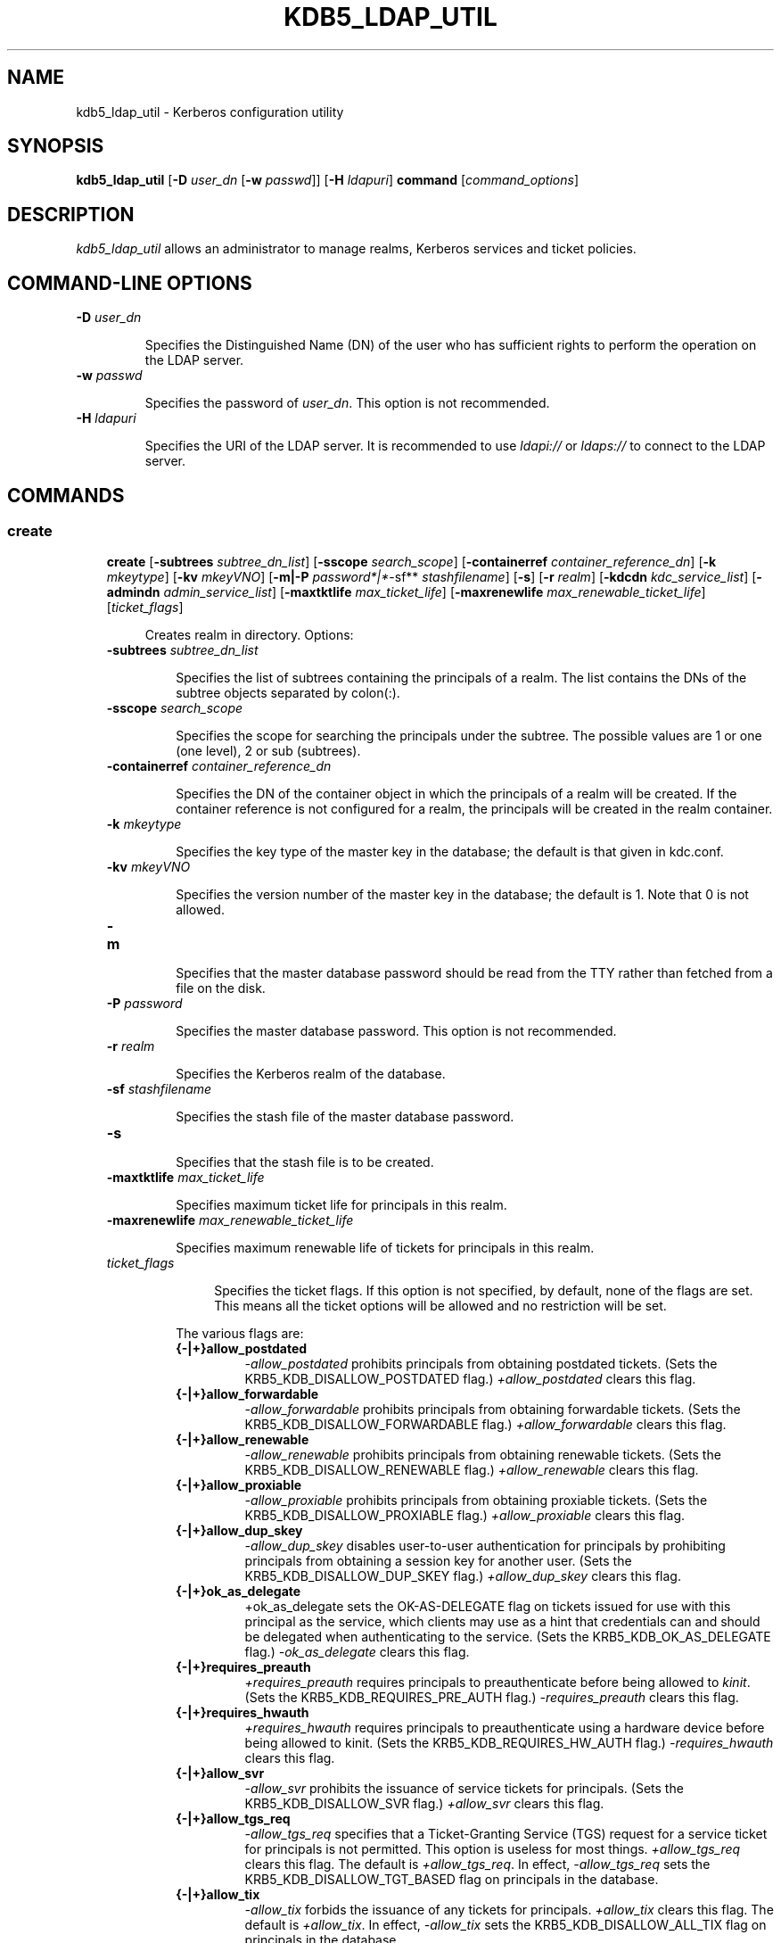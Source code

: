 .TH "KDB5_LDAP_UTIL" "8" "January 06, 2012" "0.0.1" "MIT Kerberos"
.SH NAME
kdb5_ldap_util \- Kerberos configuration utility
.
.nr rst2man-indent-level 0
.
.de1 rstReportMargin
\\$1 \\n[an-margin]
level \\n[rst2man-indent-level]
level margin: \\n[rst2man-indent\\n[rst2man-indent-level]]
-
\\n[rst2man-indent0]
\\n[rst2man-indent1]
\\n[rst2man-indent2]
..
.de1 INDENT
.\" .rstReportMargin pre:
. RS \\$1
. nr rst2man-indent\\n[rst2man-indent-level] \\n[an-margin]
. nr rst2man-indent-level +1
.\" .rstReportMargin post:
..
.de UNINDENT
. RE
.\" indent \\n[an-margin]
.\" old: \\n[rst2man-indent\\n[rst2man-indent-level]]
.nr rst2man-indent-level -1
.\" new: \\n[rst2man-indent\\n[rst2man-indent-level]]
.in \\n[rst2man-indent\\n[rst2man-indent-level]]u
..
.\" Man page generated from reStructeredText.
.
.SH SYNOPSIS
.sp
\fBkdb5_ldap_util\fP [\fB\-D\fP \fIuser_dn\fP [\fB\-w\fP \fIpasswd\fP]] [\fB\-H\fP \fIldapuri\fP] \fBcommand\fP [\fIcommand_options\fP]
.SH DESCRIPTION
.sp
\fIkdb5_ldap_util\fP allows an administrator to manage realms, Kerberos services and ticket policies.
.SH COMMAND-LINE OPTIONS
.INDENT 0.0
.TP
.B \fB\-D\fP \fIuser_dn\fP
.sp
Specifies the Distinguished Name (DN) of the user who has sufficient rights to perform the operation on the LDAP server.
.TP
.B \fB\-w\fP \fIpasswd\fP
.sp
Specifies the password of \fIuser_dn\fP.  This option is not recommended.
.TP
.B \fB\-H\fP \fIldapuri\fP
.sp
Specifies the URI of the LDAP server.  It is recommended to use \fIldapi://\fP or \fIldaps://\fP to connect to the LDAP server.
.UNINDENT
.SH COMMANDS
.SS create
.INDENT 0.0
.INDENT 3.5
.sp
\fBcreate\fP
[\fB\-subtrees\fP \fIsubtree_dn_list\fP]
[\fB\-sscope\fP \fIsearch_scope\fP]
[\fB\-containerref\fP \fIcontainer_reference_dn\fP]
[\fB\-k\fP \fImkeytype\fP]
[\fB\-kv\fP \fImkeyVNO\fP]
[\fB\-m|\-P\fP \fIpassword*|*\fP\-sf** \fIstashfilename\fP]
[\fB\-s\fP]
[\fB\-r\fP \fIrealm\fP]
[\fB\-kdcdn\fP \fIkdc_service_list\fP]
[\fB\-admindn\fP \fIadmin_service_list\fP]
[\fB\-maxtktlife\fP \fImax_ticket_life\fP]
[\fB\-maxrenewlife\fP \fImax_renewable_ticket_life\fP]
[\fIticket_flags\fP]
.INDENT 0.0
.INDENT 3.5
.sp
Creates realm in directory. Options:
.UNINDENT
.UNINDENT
.INDENT 0.0
.TP
.B \fB\-subtrees\fP \fIsubtree_dn_list\fP
.sp
Specifies the list of subtrees containing the principals of a realm.
The list contains the DNs of the subtree objects separated by colon(:).
.TP
.B \fB\-sscope\fP \fIsearch_scope\fP
.sp
Specifies the scope for searching the principals under the subtree.
The possible values are 1 or one (one level), 2 or sub (subtrees).
.TP
.B \fB\-containerref\fP \fIcontainer_reference_dn\fP
.sp
Specifies the DN of the container object in which the principals of a realm will be created.
If the container reference is not configured  for  a  realm, the principals will be created in the realm container.
.TP
.B \fB\-k\fP \fImkeytype\fP
.sp
Specifies the key type of the master key in the database; the default is that given in kdc.conf.
.TP
.B \fB\-kv\fP \fImkeyVNO\fP
.sp
Specifies the version number of the master key in the database; the default is 1. Note that 0 is not allowed.
.TP
.B \fB\-m\fP
.sp
Specifies that the master database password should be read from the TTY rather than fetched from a file on the disk.
.TP
.B \fB\-P\fP \fIpassword\fP
.sp
Specifies the master database password. This option is not recommended.
.TP
.B \fB\-r\fP \fIrealm\fP
.sp
Specifies the Kerberos realm of the database.
.TP
.B \fB\-sf\fP \fIstashfilename\fP
.sp
Specifies the stash file of the master database password.
.TP
.B \fB\-s\fP
.sp
Specifies that the stash file is to be created.
.TP
.B \fB\-maxtktlife\fP \fImax_ticket_life\fP
.sp
Specifies maximum ticket life for principals in this realm.
.TP
.B \fB\-maxrenewlife\fP \fImax_renewable_ticket_life\fP
.sp
Specifies maximum renewable life of tickets for principals in this realm.
.TP
.B \fIticket_flags\fP
.INDENT 7.0
.INDENT 3.5
.sp
Specifies  the ticket flags.
If this option is not specified, by default, none of the flags are set.
This means all the ticket options will be allowed and no restriction will be set.
.UNINDENT
.UNINDENT
.sp
The various flags are:
.INDENT 7.0
.TP
.B {\-|+}allow_postdated
.
\fI\-allow_postdated\fP prohibits principals from obtaining postdated tickets.
(Sets the KRB5_KDB_DISALLOW_POSTDATED flag.)  \fI+allow_postdated\fP clears this flag.
.TP
.B {\-|+}allow_forwardable
.
\fI\-allow_forwardable\fP prohibits principals from obtaining forwardable tickets.
(Sets the  KRB5_KDB_DISALLOW_FORWARDABLE  flag.)
\fI+allow_forwardable\fP  clears this flag.
.TP
.B {\-|+}allow_renewable
.
\fI\-allow_renewable\fP prohibits principals from obtaining renewable tickets.
(Sets the KRB5_KDB_DISALLOW_RENEWABLE flag.)
\fI+allow_renewable\fP clears this flag.
.TP
.B {\-|+}allow_proxiable
.
\fI\-allow_proxiable\fP prohibits principals from obtaining proxiable tickets.
(Sets the KRB5_KDB_DISALLOW_PROXIABLE flag.)
\fI+allow_proxiable\fP clears this flag.
.TP
.B {\-|+}allow_dup_skey
.
\fI\-allow_dup_skey\fP  disables  user\-to\-user  authentication  for principals by prohibiting principals
from obtaining a session key for another user.
(Sets the KRB5_KDB_DISALLOW_DUP_SKEY flag.)
\fI+allow_dup_skey\fP clears this flag.
.TP
.B {\-|+}ok_as_delegate
.
+ok_as_delegate sets the OK\-AS\-DELEGATE flag on tickets issued for use with this principal as the service,
which clients may use as a hint that credentials can and should be delegated when authenticating to the service.
(Sets the KRB5_KDB_OK_AS_DELEGATE flag.)
\fI\-ok_as_delegate\fP clears this flag.
.TP
.B {\-|+}requires_preauth
.
\fI+requires_preauth\fP requires principals to preauthenticate before being allowed to \fIkinit\fP.
(Sets the  KRB5_KDB_REQUIRES_PRE_AUTH  flag.)
\fI\-requires_preauth\fP clears this flag.
.TP
.B {\-|+}requires_hwauth
.
\fI+requires_hwauth\fP requires principals to preauthenticate using a hardware device before being allowed to kinit.
(Sets the KRB5_KDB_REQUIRES_HW_AUTH flag.)
\fI\-requires_hwauth\fP clears this flag.
.TP
.B {\-|+}allow_svr
.
\fI\-allow_svr\fP prohibits the issuance of service tickets for principals.  (Sets the KRB5_KDB_DISALLOW_SVR flag.)
\fI+allow_svr\fP clears this flag.
.TP
.B {\-|+}allow_tgs_req
.
\fI\-allow_tgs_req\fP specifies that a Ticket\-Granting Service (TGS) request for a service ticket for principals is not permitted.
This option  is  useless  for most  things.
\fI+allow_tgs_req\fP  clears  this flag.  The default is \fI+allow_tgs_req\fP.
In effect, \fI\-allow_tgs_req\fP sets the KRB5_KDB_DISALLOW_TGT_BASED flag on principals in the database.
.TP
.B {\-|+}allow_tix
.
\fI\-allow_tix\fP forbids the issuance of any tickets for principals.  \fI+allow_tix\fP clears this flag.
The default is \fI+allow_tix\fP.
In effect, \fI\-allow_tix\fP  sets  the KRB5_KDB_DISALLOW_ALL_TIX flag on principals in the database.
.TP
.B {\-|+}needchange
.
\fI+needchange\fP  sets  a  flag in attributes field to force a password change; \fI\-needchange\fP clears it.
The default is \fI\-needchange\fP.
In effect, \fI+needchange\fP sets the KRB5_KDB_REQUIRES_PWCHANGE flag on principals in the database.
.TP
.B {\-|+}password_changing_service
.
\fI+password_changing_service\fP sets a flag in the attributes field marking principal as a password change service principal
(useless for most things).
\fI\-password_changing_service\fP  clears  the  flag. This flag intentionally has a long name.
The default is \fI\-password_changing_service\fP.
In effect, \fI+password_changing_service\fP sets the KRB5_KDB_PWCHANGE_SERVICE flag on principals in the database.
.UNINDENT
.UNINDENT
.sp
Command options specific to eDirectory
.UNINDENT
.UNINDENT
.INDENT 0.0
.INDENT 3.5
.INDENT 0.0
.TP
.B \fB\-kdcdn\fP \fIkdc_service_list\fP
.sp
Specifies the list of KDC service objects serving the realm.
The list contains the DNs of the KDC service objects separated by colon(:).
.TP
.B \fB\-admindn\fP \fIadmin_service_list\fP
.sp
Specifies the list of Administration service objects serving the realm.
The list contains the DNs of  the  Administration  service  objects  separated  by colon(:).
.UNINDENT
.UNINDENT
.UNINDENT
.sp
EXAMPLE:
.sp
.nf
.ft C
kdb5_ldap_util \-D cn=admin,o=org \-H ldaps://ldap\-server1.mit.edu create \-subtrees o=org \-sscope SUB \-r ATHENA.MIT.EDU
Password for "cn=admin,o=org":
Initializing database for realm \(aqATHENA.MIT.EDU\(aq
You will be prompted for the database Master Password.
It is important that you NOT FORGET this password.
Enter KDC database master key:
Re\-enter KDC database master key to verify:
.ft P
.fi
.SS modify
.INDENT 0.0
.INDENT 3.5
.sp
\fBmodify\fP
[\fB\-subtrees\fP \fIsubtree_dn_list\fP]
[\fB\-sscope\fP \fIsearch_scope\fP]
[\fB\-containerref\fP \fIcontainer_reference_dn\fP]
[\fB\-r\fP \fIrealm\fP]
[\fB\-kdcdn\fP \fIkdc_service_list\fP | [\fB\-clearkdcdn\fP \fIkdc_service_list\fP] [\fB\-addkdcdn\fP \fIkdc_service_list\fP]]
[\fB\-admindn\fP \fIadmin_service_list\fP | [\fB\-clearadmindn\fP \fIadmin_service_list\fP] [\fB\-addadmindn\fP \fIadmin_service_list\fP]]
[\fB\-maxtktlife\fP \fImax_ticket_life\fP]
[\fB\-maxrenewlife\fP \fImax_renewable_ticket_life\fP]
[\fIticket_flags\fP]
.INDENT 0.0
.INDENT 3.5
.sp
Modifies the attributes of a realm. Options:
.UNINDENT
.UNINDENT
.INDENT 0.0
.TP
.B \fB\-subtrees\fP \fIsubtree_dn_list\fP
.sp
Specifies  the  list  of subtrees containing the principals of a realm.
The list contains the DNs of the subtree objects separated by colon(:). This list replaces the existing list.
.TP
.B \fB\-sscope\fP \fIsearch_scope\fP
.sp
Specifies the scope for searching the principals under the subtrees.
The possible values are 1 or one (one level), 2 or sub (subtrees).
.TP
.B \fB\-containerref\fP \fIcontainer_reference_dn\fP
.sp
Specifies the DN of the container object in which the principals of a realm will be created.
.TP
.B \fB\-r\fP \fIrealm\fP
.sp
Specifies the Kerberos realm of the database.
.TP
.B \fB\-maxtktlife\fP \fImax_ticket_life\fP
.sp
Specifies maximum ticket life for principals in this realm.
.TP
.B \fB\-maxrenewlife\fP \fImax_renewable_ticket_life\fP
.sp
Specifies maximum renewable life of tickets for principals in this realm.
.TP
.B \fIticket_flags\fP
.INDENT 7.0
.INDENT 3.5
.sp
Specifies the ticket flags. If this option is not specified, by default, none of the flags are set.
This means all the ticket options will be allowed  and no restriction will be set.
.UNINDENT
.UNINDENT
.sp
The various flags are:
.INDENT 7.0
.TP
.B {\-|+}allow_postdated
.
\fI\-allow_postdated\fP prohibits principals from obtaining postdated tickets.  (Sets the KRB5_KDB_DISALLOW_POSTDATED flag.)
\fI+allow_postdated\fP clears this flag.
.TP
.B {\-|+}allow_forwardable
.
\fI\-allow_forwardable\fP  prohibits  principals  from  obtaining forwardable tickets.
(Sets the KRB5_KDB_DISALLOW_FORWARDABLE flag.)
\fI+allow_forwardable\fP clears this flag.
.TP
.B {\-|+}allow_renewable
.
\fI\-allow_renewable\fP prohibits principals from obtaining renewable tickets. (Sets the KRB5_KDB_DISALLOW_RENEWABLE flag.)
\fI+allow_renewable\fP clears this flag.
.TP
.B {\-|+}allow_proxiable
.
\fI\-allow_proxiable\fP prohibits principals from obtaining proxiable tickets.  (Sets the KRB5_KDB_DISALLOW_PROXIABLE flag.)
\fI+allow_proxiable\fP clears this flag.
.TP
.B {\-|+}allow_dup_skey
.
\fI\-allow_dup_skey\fP Disables user\-to\-user authentication for principals by prohibiting principals from
obtaining a session key for  another  user.
(Sets  the KRB5_KDB_DISALLOW_DUP_SKEY flag.)
\fI+allow_dup_skey\fP clears this flag.
.TP
.B {\-|+}requires_preauth
.
\fI+requires_preauth\fP  requires  principals  to preauthenticate before being allowed to kinit.
(Sets the KRB5_KDB_REQUIRES_PRE_AUTH flag.)  \fI\-requires_preauth\fP clears this flag.
.TP
.B {\-|+}requires_hwauth
.
\fI+requires_hwauth\fP requires principals to preauthenticate using a hardware device before being allowed to kinit.
(Sets the KRB5_KDB_REQUIRES_HW_AUTH flag.)
\fI\-requires_hwauth\fP clears this flag.
.TP
.B {\-|+}allow_svr
.
\fI\-allow_svr\fP prohibits the issuance of service tickets for principals.  (Sets the KRB5_KDB_DISALLOW_SVR flag.) \fI+allow_svr\fP clears this flag.
.TP
.B {\-|+}allow_tgs_req
.
\fI\-allow_tgs_req\fP  specifies  that  a Ticket\-Granting Service (TGS) request for a service ticket for principals is not permitted.
This option is useless for most things.
\fI+allow_tgs_req\fP clears this flag.
The default is \fI+allow_tgs_req\fP.  In effect, \fI\-allow_tgs_req\fP sets  the  KRB5_KDB_DISALLOW_TGT_BASED  flag  on principals in the database.
.TP
.B {\-|+}allow_tix
.
\fI\-allow_tix\fP  forbids  the issuance of any tickets for principals.
\fI+allow_tix\fP clears this flag.  The default is \fI+allow_tix\fP.
In effect, \fI\-allow_tix\fP sets the KRB5_KDB_DISALLOW_ALL_TIX flag on principals in the database.
.TP
.B {\-|+}needchange
.
\fI+needchange\fP sets a flag in attributes field to force a password change;
\fI\-needchange\fP clears it. The default is \fI\-needchange\fP.
In  effect,  \fI+needchange\fP  sets the KRB5_KDB_REQUIRES_PWCHANGE flag on principals in the database.
.TP
.B {\-|+}password_changing_service
.
\fI+password_changing_service\fP sets a flag in the attributes field marking principal as a password change service principal
(useless for most things).  \fI\-password_changing_service\fP clears the flag. This flag intentionally has a long name.
The default is \fI\-password_changing_service\fP.
In  effect,  \fI+password_changing_service\fP sets the KRB5_KDB_PWCHANGE_SERVICE flag on principals in the database.
.UNINDENT
.UNINDENT
.sp
Command options specific to eDirectory
.UNINDENT
.UNINDENT
.INDENT 0.0
.INDENT 3.5
.INDENT 0.0
.TP
.B \fB\-kdcdn\fP \fIkdc_service_list\fP
.sp
Specifies  the  list  of  KDC  service objects serving the realm.
The list contains the DNs of the KDC service objects separated by a colon (:).
This list replaces the existing list.
.TP
.B \fB\-clearkdcdn\fP \fIkdc_service_list\fP
.sp
Specifies the list of KDC service objects that need to be removed from the existing list.
The list contains the DNs of the KDC service  objects  separated by a colon (:).
.TP
.B \fB\-addkdcdn\fP \fIkdc_service_list\fP
.sp
Specifies  the list of KDC service objects that need to be added to the existing list.
The list contains the DNs of the KDC service objects separated by a colon (:).
.TP
.B \fB\-admindn\fP \fIadmin_service_list\fP
.sp
Specifies the list of Administration service objects serving the realm.
The list contains the DNs of the Administration service  objects  separated  by  a colon (:).
This list replaces the existing list.
.TP
.B \fB\-clearadmindn\fP \fIadmin_service_list\fP
.sp
Specifies  the list of Administration service objects that need to be removed from the existing list.
The list contains the DNs of the Administration service objects separated by a colon (:).
.TP
.B \fB\-addadmindn\fP \fIadmin_service_list\fP
.sp
Specifies the list of Administration service objects that need to be added to the existing list.
The list contains the DNs of the  Administration  service objects separated by a colon (:).
.UNINDENT
.UNINDENT
.UNINDENT
.sp
EXAMPLE:
.sp
.nf
.ft C
shell% kdb5_ldap_util \-D cn=admin,o=org \-H ldaps://ldap\-server1.mit.edu modify +requires_preauth \-r ATHENA.MIT.EDU
Password for "cn=admin,o=org":
shell%
.ft P
.fi
.SS view
.INDENT 0.0
.INDENT 3.5
.INDENT 0.0
.TP
.B \fBview\fP [\fB\-r\fP \fIrealm\fP]
.sp
Displays the attributes of a realm.  Options:
.TP
.B \fB\-r\fP \fIrealm\fP
.sp
Specifies the Kerberos realm of the database.
.UNINDENT
.UNINDENT
.UNINDENT
.sp
EXAMPLE:
.sp
.nf
.ft C
kdb5_ldap_util \-D cn=admin,o=org \-H ldaps://ldap\-server1.mit.edu view \-r ATHENA.MIT.EDU
Password for "cn=admin,o=org":
Realm Name: ATHENA.MIT.EDU
Subtree: ou=users,o=org
Subtree: ou=servers,o=org
SearchScope: ONE
Maximum ticket life: 0 days 01:00:00
Maximum renewable life: 0 days 10:00:00
Ticket flags: DISALLOW_FORWARDABLE REQUIRES_PWCHANGE
.ft P
.fi
.SS destroy
.INDENT 0.0
.INDENT 3.5
.INDENT 0.0
.TP
.B \fBdestroy\fP [\fB\-f\fP] [\fB\-r\fP \fIrealm\fP]
.sp
Destroys an existing realm. Options:
.TP
.B \fB\-f\fP
.sp
If specified, will not prompt the user for confirmation.
.TP
.B \fB\-r\fP \fIrealm\fP
.sp
Specifies the Kerberos realm of the database.
.UNINDENT
.UNINDENT
.UNINDENT
.sp
EXAMPLE:
.sp
.nf
.ft C
shell% kdb5_ldap_util \-D cn=admin,o=org \-H ldaps://ldap\-server1.mit.edu destroy \-r ATHENA.MIT.EDU
Password for "cn=admin,o=org":
Deleting KDC database of \(aqATHENA.MIT.EDU\(aq, are you sure?
(type \(aqyes\(aq to confirm)? yes
OK, deleting database of \(aqATHENA.MIT.EDU\(aq...
shell%
.ft P
.fi
.SS list
.INDENT 0.0
.INDENT 3.5
.INDENT 0.0
.TP
.B \fBlist\fP
.sp
Lists the name of realms.
.UNINDENT
.UNINDENT
.UNINDENT
.sp
EXAMPLE:
.sp
.nf
.ft C
shell% kdb5_ldap_util \-D cn=admin,o=org \-H ldaps://ldap\-server1.mit.edu list
Password for "cn=admin,o=org":
ATHENA.MIT.EDU
OPENLDAP.MIT.EDU
MEDIA\-LAB.MIT.EDU
shell%
.ft P
.fi
.SS stashsrvpw
.INDENT 0.0
.INDENT 3.5
.INDENT 0.0
.TP
.B \fBstashsrvpw\fP [\fB\-f\fP \fIfilename\fP] \fIservicedn\fP
.sp
Allows  an  administrator to store the password for service object in a file so that KDC and Administration server
can use it to authenticate to the LDAP server.  Options:
.TP
.B \fB\-f\fP \fIfilename\fP
.sp
Specifies the complete path of the service password file. By default, \fI/usr/local/var/service_passwd\fP is used.
.TP
.B \fIservicedn\fP
.sp
Specifies Distinguished Name (DN) of the service object whose password is to be stored in file.
.UNINDENT
.UNINDENT
.UNINDENT
.sp
EXAMPLE:
.sp
.nf
.ft C
kdb5_ldap_util stashsrvpw \-f /home/andrew/conf_keyfile cn=service\-kdc,o=org
Password for "cn=service\-kdc,o=org":
Re\-enter password for "cn=service\-kdc,o=org":
.ft P
.fi
.SS create_policy
.INDENT 0.0
.INDENT 3.5
.INDENT 0.0
.TP
.B \fBcreate_policy\fP [\fB\-r\fP \fIrealm\fP] [\fB\-maxtktlife\fP \fImax_ticket_life\fP] [\fB\-maxrenewlife\fP \fImax_renewable_ticket_life\fP] [\fIticket_flags\fP] \fIpolicy_name\fP
.sp
Creates a ticket policy in directory. Options:
.TP
.B \fB\-r\fP \fIrealm\fP
.sp
Specifies the Kerberos realm of the database.
.TP
.B \fB\-maxtktlife\fP \fImax_ticket_life\fP
.sp
Specifies maximum ticket life for principals.
.TP
.B \fB\-maxrenewlife\fP \fImax_renewable_ticket_life\fP
.sp
Specifies maximum renewable life of tickets for principals.
.TP
.B \fIticket_flags\fP
.sp
Specifies the ticket flags. If this option is not specified, by default, none of the flags are set.
This means all the ticket options will be allowed  and no restriction will be set.
.sp
The various flags are:
.INDENT 7.0
.TP
.B {\-|+}allow_postdated
.
\fI\-allow_postdated\fP prohibits principals from obtaining postdated tickets.
(Sets the KRB5_KDB_DISALLOW_POSTDATED flag.)  \fI+allow_postdated\fP clears this flag.
.TP
.B {\-|+}allow_forwardable
.
\fI\-allow_forwardable\fP  prohibits  principals  from  obtaining forwardable tickets.
(Sets the KRB5_KDB_DISALLOW_FORWARDABLE flag.)  \fI+allow_forwardable\fP clears this flag.
.TP
.B {\-|+}allow_renewable
.
\fI\-allow_renewable\fP prohibits principals from obtaining renewable tickets.
(Sets the KRB5_KDB_DISALLOW_RENEWABLE flag.)  \fI+allow_renewable\fP clears this flag.
.TP
.B {\-|+}allow_proxiable
.
\fI\-allow_proxiable\fP prohibits principals from obtaining proxiable tickets.
(Sets the KRB5_KDB_DISALLOW_PROXIABLE flag.)  \fI+allow_proxiable\fP clears this flag.
.TP
.B {\-|+}allow_dup_skey
.
\fI\-allow_dup_skey\fP disables user\-to\-user authentication for principals by prohibiting principals
from obtaining a session key for  another  user.
(Sets  the KRB5_KDB_DISALLOW_DUP_SKEY flag.)  \fI+allow_dup_skey\fP clears this flag.
.TP
.B {\-|+}requires_preauth
.
\fI+requires_preauth\fP  requires  principals  to preauthenticate before being allowed to kinit.
(Sets the KRB5_KDB_REQUIRES_PRE_AUTH flag.)  \fI\-requires_preauth\fP clears this flag.
.TP
.B {\-|+}requires_hwauth
.
\fI+requires_hwauth\fP requires principals to preauthenticate using a hardware device before being allowed to \fIkinit\fP.
(Sets the KRB5_KDB_REQUIRES_HW_AUTH flag.)
\fI\-requires_hwauth\fP clears this flag.
.TP
.B {\-|+}allow_svr
.
\fI\-allow_svr\fP prohibits the issuance of service tickets for principals.
(Sets the KRB5_KDB_DISALLOW_SVR flag.)  \fI+allow_svr\fP clears this flag.
.TP
.B {\-|+}allow_tgs_req
.
\fI\-allow_tgs_req\fP  specifies  that  a Ticket\-Granting Service (TGS) request
for a service ticket for principals is not permitted.
This option is useless for most things.
\fI+allow_tgs_req\fP clears this flag.  The default is \fI+allow_tgs_req\fP.
In effect, \fI\-allow_tgs_req sets\fP  the  KRB5_KDB_DISALLOW_TGT_BASED  flag  on principals in the database.
.TP
.B {\-|+}allow_tix
.
\fI\-allow_tix\fP  forbids  the issuance of any tickets for principals.
\fI+allow_tix\fP clears this flag.
The default is \fI+allow_tix\fP.  In effect, \fI\-allow_tix sets\fP the KRB5_KDB_DISALLOW_ALL_TIX flag on principals in the database.
.TP
.B {\-|+}needchange
.
\fI+needchange\fP sets a flag in attributes field to force a password change;
\fI\-needchange\fP clears it. The default is \fI\-needchange\fP.
In  effect,  \fI+needchange\fP  sets the KRB5_KDB_REQUIRES_PWCHANGE flag on principals in the database.
.TP
.B {\-|+}password_changing_service
.
\fI+password_changing_service\fP sets a flag in the attributes field marking principal as a password change service principal
(useless for most things).
\fI\-password_changing_service\fP clears the flag.
This flag intentionally has a long name. The default is \-password_changing_service.
In  effect,  \fI+password_changing_service\fP sets the KRB5_KDB_PWCHANGE_SERVICE flag on principals in the database.
.UNINDENT
.TP
.B \fIpolicy_name\fP
.sp
Specifies the name of the ticket policy.
.UNINDENT
.UNINDENT
.UNINDENT
.sp
EXAMPLE:
.sp
.nf
.ft C
kdb5_ldap_util  \-D  cn=admin,o=org \-H ldaps://ldap\-server1.mit.edu create_policy \-r ATHENA.MIT.EDU \-maxtktlife "1 day" \-maxrenewlife "1 week" \-allow_postdated +needchange \-allow_forwardable tktpolicy
Password for "cn=admin,o=org":
.ft P
.fi
.SS modify_policy
.INDENT 0.0
.INDENT 3.5
.sp
\fBmodify_policy\fP
[\fB\-r\fP \fIrealm\fP]
[\fB\-maxtktlife\fP \fImax_ticket_life\fP]
[\fB\-maxrenewlife\fP \fImax_renewable_ticket_life\fP]
[\fIticket_flags\fP]
\fIpolicy_name\fP
.INDENT 0.0
.INDENT 3.5
.sp
Modifies the attributes of a ticket policy. Options are same as create_policy.
.UNINDENT
.UNINDENT
.INDENT 0.0
.TP
.B \fB\-r\fP \fIrealm\fP
.sp
Specifies the Kerberos realm of the database.
.UNINDENT
.UNINDENT
.UNINDENT
.sp
EXAMPLE:
.sp
.nf
.ft C
kdb5_ldap_util \-D cn=admin,o=org \-H ldaps://ldap\-server1.mit.edu modify_policy  \-r  ATHENA.MIT.EDU  \-maxtktlife  "60  minutes"  \-maxrenewlife  "10  hours" +allow_postdated \-requires_preauth tktpolicy
Password for "cn=admin,o=org":
.ft P
.fi
.SS view_policy
.INDENT 0.0
.INDENT 3.5
.INDENT 0.0
.TP
.B \fBview_policy\fP [\fB\-r\fP \fIrealm\fP] \fIpolicy_name\fP
.sp
Displays the attributes of a ticket policy. Options:
.TP
.B \fIpolicy_name\fP
.sp
Specifies the name of the ticket policy.
.UNINDENT
.UNINDENT
.UNINDENT
.sp
EXAMPLE:
.sp
.nf
.ft C
kdb5_ldap_util \-D cn=admin,o=org \-H ldaps://ldap\-server1.mit.edu view_policy \-r ATHENA.MIT.EDU tktpolicy
Password for "cn=admin,o=org":
Ticket policy: tktpolicy
Maximum ticket life: 0 days 01:00:00
Maximum renewable life: 0 days 10:00:00
Ticket flags: DISALLOW_FORWARDABLE REQUIRES_PWCHANGE
.ft P
.fi
.SS destroy_policy
.INDENT 0.0
.INDENT 3.5
.sp
\fBdestroy_policy\fP
[\fB\-r\fP \fIrealm\fP]
[\fB\-force\fP]
\fIpolicy_name\fP
.INDENT 0.0
.INDENT 3.5
.sp
Destroys an existing ticket policy. Options:
.UNINDENT
.UNINDENT
.INDENT 0.0
.TP
.B \fB\-r\fP \fIrealm\fP
.sp
Specifies the Kerberos realm of the database.
.TP
.B \fB\-force\fP
.sp
Forces  the  deletion  of the policy object. If not specified, will be prompted for confirmation while deleting the policy.
Enter yes to confirm the deletion.
.TP
.B \fIpolicy_name\fP
.sp
Specifies the name of the ticket policy.
.UNINDENT
.UNINDENT
.UNINDENT
.sp
EXAMPLE:
.sp
.nf
.ft C
kdb5_ldap_util \-D cn=admin,o=org \-H ldaps://ldap\-server1.mit.edu destroy_policy \-r ATHENA.MIT.EDU tktpolicy
Password for "cn=admin,o=org":
This will delete the policy object \(aqtktpolicy\(aq, are you sure?
(type \(aqyes\(aq to confirm)? yes
** policy object \(aqtktpolicy\(aq deleted.
.ft P
.fi
.SS list_policy
.INDENT 0.0
.INDENT 3.5
.INDENT 0.0
.TP
.B \fBlist_policy\fP [\fB\-r\fP \fIrealm\fP]
.sp
Lists the ticket policies in realm if specified or in the default realm.  Options:
.TP
.B \fB\-r\fP \fIrealm\fP
.sp
Specifies the Kerberos realm of the database.
.UNINDENT
.UNINDENT
.UNINDENT
.sp
EXAMPLE:
.sp
.nf
.ft C
kdb5_ldap_util \-D cn=admin,o=org \-H ldaps://ldap\-server1.mit.edu list_policy \-r ATHENA.MIT.EDU
Password for "cn=admin,o=org":
tktpolicy
tmppolicy
userpolicy
.ft P
.fi
.SH COMMANDS SPECIFIC TO EDIRECTORY
.SS setsrvpw
.INDENT 0.0
.INDENT 3.5
.sp
\fBsetsrvpw\fP
[\fB\-randpw|\-fileonly\fP]
[\fB\-f\fP \fIfilename\fP]
\fIservice_dn\fP
.INDENT 0.0
.INDENT 3.5
.sp
Allows an administrator to set password for service objects such as KDC and Administration server in eDirectory and store them in a file.
The  \fI\-fileonly\fP  option stores the password in a file and not in the eDirectory object. Options:
.UNINDENT
.UNINDENT
.INDENT 0.0
.TP
.B \fB\-randpw\fP
.sp
Generates  and  sets a random password.
This options can be specified to store the password both in eDirectory and a file.
The \fI\-fileonly\fP option can not be used if \fI\-randpw\fP option is already specified.
.TP
.B \fB\-fileonly\fP
.sp
Stores the password only in a file and not in eDirectory.
The \fI\-randpw\fP option can not be used when \fI\-fileonly\fP options is specified.
.TP
.B \fB\-f\fP \fIfilename\fP
.sp
Specifies complete path of the service password file. By default, \fI/usr/local/var/service_passwd\fP is used.
.TP
.B \fIservice_dn\fP
.sp
Specifies Distinguished Name (DN) of the service object whose password is to be set.
.UNINDENT
.UNINDENT
.UNINDENT
.sp
EXAMPLE:
.sp
.nf
.ft C
kdb5_ldap_util setsrvpw \-D cn=admin,o=org setsrvpw \-fileonly \-f /home/andrew/conf_keyfile cn=service\-kdc,o=org
Password for "cn=admin,o=org":
Password for "cn=service\-kdc,o=org":
Re\-enter password for "cn=service\-kdc,o=org":
.ft P
.fi
.SS create_service
.INDENT 0.0
.INDENT 3.5
.sp
\fBcreate_service\fP
{\fB\-kdc|\-admin|\-pwd\fP}
[\fB\-servicehost\fP \fIservice_host_list\fP]
[\fB\-realm\fP \fIrealm_list\fP]
[\fB\-randpw|\-fileonly\fP]
[\fB\-f\fP \fIfilename\fP] \fIservice_dn\fP
.INDENT 0.0
.INDENT 3.5
.sp
Creates a service in directory and assigns appropriate rights. Options:
.UNINDENT
.UNINDENT
.INDENT 0.0
.TP
.B \fB\-kdc\fP
.sp
Specifies the service is a KDC service
.TP
.B \fB\-admin\fP
.sp
Specifies the service is a Administration service
.TP
.B \fB\-pwd\fP
.sp
Specifies the Password service
.TP
.B \fB\-servicehost\fP \fIservice_host_list\fP
.sp
Specifies the list of entries separated by a colon (:).
Each entry consists of the hostname or IP address of the server  hosting  the  service,
transport protocol, and the port number of the service separated by a pound sign (#).
For example, server1#tcp#88:server2#udp#89.
.TP
.B \fB\-realm\fP \fIrealm_list\fP
.sp
Specifies the list of realms that are to be associated with this service.
The list contains the name of the realms separated by a colon (:).
.TP
.B \fB\-randpw\fP
.sp
Generates and sets a random password. This option is used to set the random password for
the service object in directory and also to store it in the file.
The \fI\-fileonly\fP option can not be used if \fI\-randpw\fP option is specified.
.TP
.B \fB\-fileonly\fP
.sp
Stores the password only in a file and not in eDirectory.
The \fI\-randpw\fP option can not be used when \fI\-fileonly\fP option is specified.
.TP
.B \fB\-f\fP \fIfilename\fP
.sp
Specifies the complete path of the file where the service object password is stashed.
.TP
.B \fIservice_dn\fP
.sp
Specifies Distinguished Name (DN) of the Kerberos service to be created.
.UNINDENT
.UNINDENT
.UNINDENT
.sp
EXAMPLE:
.sp
.nf
.ft C
shell% kdb5_ldap_util \-D cn=admin,o=org create_service \-kdc \-randpw \-f /home/andrew/conf_keyfile cn=service\-kdc,o=org
Password for "cn=admin,o=org":
File does not exist. Creating the file /home/andrew/conf_keyfile...
shell%
.ft P
.fi
.SS modify_service
.INDENT 0.0
.INDENT 3.5
.sp
\fBmodify_service\fP
[\fB\-servicehost\fP \fIservice_host_list\fP  |   [\fB\-clearservicehost\fP \fIservice_host_list\fP]   [\fB\-addservicehost\fP \fIservice_host_list\fP]]
[\fB\-realm\fP \fIrealm_list\fP   |    [\fB\-clearrealm\fP \fIrealm_list\fP] [\fB\-addrealm\fP \fIrealm_list\fP]]
\fIservice_dn\fP
.INDENT 0.0
.INDENT 3.5
.sp
Modifies the attributes of a service and assigns appropriate rights. Options:
.UNINDENT
.UNINDENT
.INDENT 0.0
.TP
.B \fB\-servicehost\fP \fIservice_host_list\fP
.sp
Specifies the list of entries separated by a colon (:).
Each entry consists of a host name or IP Address of the Server hosting the service, transport protocol,
and port number of the service separated by a pound sign (#).  For example:
.sp
.nf
.ft C
server1#tcp#88:server2#udp#89
.ft P
.fi
.TP
.B \fB\-clearservicehost\fP \fIservice_host_list\fP
.sp
Specifies the list of servicehost entries to be removed from the existing list separated by colon (:).
Each entry consists of a host name or IP Address of
the server hosting the service, transport protocol, and port number of the service separated by a pound sign (#).
.TP
.B \fB\-addservicehost\fP \fIservice_host_list\fP
.sp
Specifies the list of servicehost entries to be added to the existing list separated by colon (:).
Each entry consists of a host name or IP Address of the
server hosting the service, transport protocol, and port number of the service separated by a pound sign (#).
.TP
.B \fB\-realm\fP \fIrealm_list\fP
.sp
Specifies the list of realms that are to be associated with this service.
The list contains the name of the realms separated by a  colon  (:).
This  list replaces the existing list.
.TP
.B \fB\-clearrealm\fP \fIrealm_list\fP
.sp
Specifies the list of realms to be removed from the existing list.
The list contains the name of the realms separated by a colon (:).
.TP
.B \fB\-addrealm\fP \fIrealm_list\fP
.sp
Specifies the list of realms to be added to the existing list.
The list contains the name of the realms separated by a colon (:).
.TP
.B \fIservice_dn\fP
.sp
Specifies Distinguished Name (DN) of the Kerberos service to be modified.
.UNINDENT
.UNINDENT
.UNINDENT
.sp
EXAMPLE:
.sp
.nf
.ft C
shell% kdb5_ldap_util \-D cn=admin,o=org modify_service \-realm ATHENA.MIT.EDU cn=service\-kdc,o=org
Password for "cn=admin,o=org":
Changing rights for the service object. Please wait ... done
shell%
.ft P
.fi
.SS view_service
.INDENT 0.0
.INDENT 3.5
.INDENT 0.0
.TP
.B \fBview_service\fP \fIservice_dn\fP
.sp
Displays the attributes of a service.  Options:
.TP
.B \fIservice_dn\fP
.sp
Specifies Distinguished Name (DN) of the Kerberos service to be viewed.
.UNINDENT
.UNINDENT
.UNINDENT
.sp
EXAMPLE:
.sp
.nf
.ft C
shell% kdb5_ldap_util \-D cn=admin,o=org view_service cn=service\-kdc,o=org
Password for "cn=admin,o=org":
Service dn: cn=service\-kdc,o=org
Service type: kdc
Service host list:
Realm DN list: cn=ATHENA.MIT.EDU,cn=Kerberos,cn=Security
shell%
.ft P
.fi
.SS destroy_service
.INDENT 0.0
.INDENT 3.5
.INDENT 0.0
.TP
.B \fBdestroy_service\fP [\fB\-force\fP] [\fB\-f\fP \fIstashfilename\fP] \fIservice_dn\fP
.sp
Destroys an existing service. Options:
.TP
.B \fB\-force\fP
.sp
If specified, will not prompt for user\(aqs confirmation, instead will force destruction of the service.
.TP
.B \fB\-f\fP \fIstashfilename\fP
.sp
Specifies the complete path of the service password file from where the entry corresponding
to the service_dn needs to be removed.
.TP
.B \fIservice_dn\fP
.sp
Specifies Distinguished Name (DN) of the Kerberos service to be destroyed.
.UNINDENT
.UNINDENT
.UNINDENT
.sp
EXAMPLE:
.sp
.nf
.ft C
shell% kdb5_ldap_util \-D cn=admin,o=org destroy_service cn=service\-kdc,o=org
Password for "cn=admin,o=org":
This will delete the service object \(aqcn=service\-kdc,o=org\(aq, are you sure?
(type \(aqyes\(aq to confirm)? yes
** service object \(aqcn=service\-kdc,o=org\(aq deleted.
shell%
.ft P
.fi
.SS list_service
.INDENT 0.0
.INDENT 3.5
.INDENT 0.0
.TP
.B \fBlist_service\fP [\fB\-basedn\fP \fIbase_dn\fP]
.sp
Lists the name of services under a given base in directory. Options:
.TP
.B \fB\-basedn\fP \fIbase_dn\fP
.sp
Specifies the base DN for searching the service objects, limiting the search to a particular subtree.
If this option is not provided, LDAP Server specific search base will be used.
For eg, in the case of OpenLDAP, value of defaultsearchbase from \fIslapd.conf\fP file will be used,
where as in the case of  eDirectory, the default value for the base DN is Root.
.UNINDENT
.UNINDENT
.UNINDENT
.sp
EXAMPLE:
.sp
.nf
.ft C
shell% kdb5_ldap_util \-D cn=admin,o=org list_service
Password for "cn=admin,o=org":
cn=service\-kdc,o=org
cn=service\-adm,o=org
cn=service\-pwd,o=org
shell%
.ft P
.fi
.SH SEE ALSO
.sp
kadmin(8)
.SH AUTHOR
MIT
.SH COPYRIGHT
2011, MIT
.\" Generated by docutils manpage writer.
.
